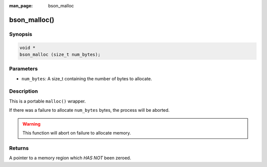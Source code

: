 :man_page: bson_malloc

bson_malloc()
=============

Synopsis
--------

.. code-block:: c

  void *
  bson_malloc (size_t num_bytes);

Parameters
----------

* ``num_bytes``: A size_t containing the number of bytes to allocate.

Description
-----------

This is a portable ``malloc()`` wrapper.

If there was a failure to allocate ``num_bytes`` bytes, the process will be aborted.

.. warning::

  This function will abort on failure to allocate memory.

Returns
-------

A pointer to a memory region which *HAS NOT* been zeroed.

